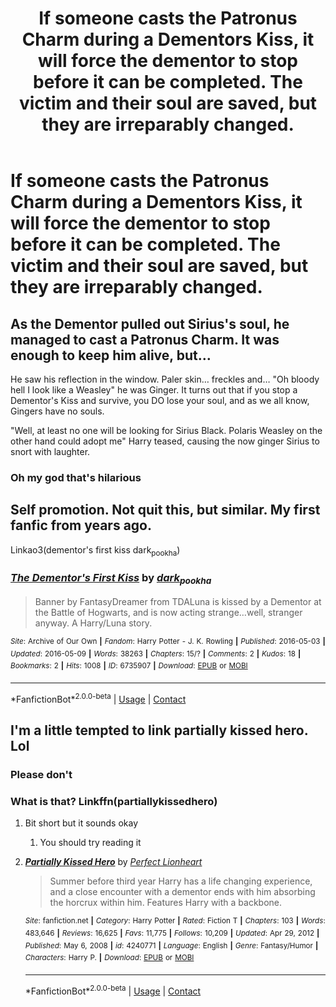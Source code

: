 #+TITLE: If someone casts the Patronus Charm during a Dementors Kiss, it will force the dementor to stop before it can be completed. The victim and their soul are saved, but they are irreparably changed.

* If someone casts the Patronus Charm during a Dementors Kiss, it will force the dementor to stop before it can be completed. The victim and their soul are saved, but they are irreparably changed.
:PROPERTIES:
:Author: BabadookishOnions
:Score: 66
:DateUnix: 1614439387.0
:DateShort: 2021-Feb-27
:FlairText: Prompt
:END:

** As the Dementor pulled out Sirius's soul, he managed to cast a Patronus Charm. It was enough to keep him alive, but...

He saw his reflection in the window. Paler skin... freckles and... "Oh bloody hell I look like a Weasley" he was Ginger. It turns out that if you stop a Dementor's Kiss and survive, you DO lose your soul, and as we all know, Gingers have no souls.

"Well, at least no one will be looking for Sirius Black. Polaris Weasley on the other hand could adopt me" Harry teased, causing the now ginger Sirius to snort with laughter.
:PROPERTIES:
:Author: LittenInAScarf
:Score: 94
:DateUnix: 1614446059.0
:DateShort: 2021-Feb-27
:END:

*** Oh my god that's hilarious
:PROPERTIES:
:Author: Marx50638
:Score: 20
:DateUnix: 1614451397.0
:DateShort: 2021-Feb-27
:END:


** Self promotion. Not quit this, but similar. My first fanfic from years ago.

Linkao3(dementor's first kiss dark_pookha)
:PROPERTIES:
:Author: dark_pookha
:Score: 10
:DateUnix: 1614451861.0
:DateShort: 2021-Feb-27
:END:

*** [[https://archiveofourown.org/works/6735907][*/The Dementor's First Kiss/*]] by [[https://www.archiveofourown.org/users/dark_pookha/pseuds/dark_pookha][/dark_pookha/]]

#+begin_quote
  Banner by FantasyDreamer from TDALuna is kissed by a Dementor at the Battle of Hogwarts, and is now acting strange...well, stranger anyway. A Harry/Luna story.
#+end_quote

^{/Site/:} ^{Archive} ^{of} ^{Our} ^{Own} ^{*|*} ^{/Fandom/:} ^{Harry} ^{Potter} ^{-} ^{J.} ^{K.} ^{Rowling} ^{*|*} ^{/Published/:} ^{2016-05-03} ^{*|*} ^{/Updated/:} ^{2016-05-09} ^{*|*} ^{/Words/:} ^{38263} ^{*|*} ^{/Chapters/:} ^{15/?} ^{*|*} ^{/Comments/:} ^{2} ^{*|*} ^{/Kudos/:} ^{18} ^{*|*} ^{/Bookmarks/:} ^{2} ^{*|*} ^{/Hits/:} ^{1008} ^{*|*} ^{/ID/:} ^{6735907} ^{*|*} ^{/Download/:} ^{[[https://archiveofourown.org/downloads/6735907/The%20Dementors%20First%20Kiss.epub?updated_at=1465024715][EPUB]]} ^{or} ^{[[https://archiveofourown.org/downloads/6735907/The%20Dementors%20First%20Kiss.mobi?updated_at=1465024715][MOBI]]}

--------------

*FanfictionBot*^{2.0.0-beta} | [[https://github.com/FanfictionBot/reddit-ffn-bot/wiki/Usage][Usage]] | [[https://www.reddit.com/message/compose?to=tusing][Contact]]
:PROPERTIES:
:Author: FanfictionBot
:Score: 3
:DateUnix: 1614451887.0
:DateShort: 2021-Feb-27
:END:


** I'm a little tempted to link partially kissed hero. Lol
:PROPERTIES:
:Author: Dizzytopian
:Score: 9
:DateUnix: 1614468582.0
:DateShort: 2021-Feb-28
:END:

*** Please don't
:PROPERTIES:
:Author: Mythopoeist
:Score: 7
:DateUnix: 1614468711.0
:DateShort: 2021-Feb-28
:END:


*** What is that? Linkffn(partiallykissedhero)
:PROPERTIES:
:Author: i_am_a_Lieser
:Score: 0
:DateUnix: 1614475245.0
:DateShort: 2021-Feb-28
:END:

**** Bit short but it sounds okay
:PROPERTIES:
:Author: i_am_a_Lieser
:Score: 0
:DateUnix: 1614475323.0
:DateShort: 2021-Feb-28
:END:

***** You should try reading it
:PROPERTIES:
:Author: Dizzytopian
:Score: 2
:DateUnix: 1614476905.0
:DateShort: 2021-Feb-28
:END:


**** [[https://www.fanfiction.net/s/4240771/1/][*/Partially Kissed Hero/*]] by [[https://www.fanfiction.net/u/1318171/Perfect-Lionheart][/Perfect Lionheart/]]

#+begin_quote
  Summer before third year Harry has a life changing experience, and a close encounter with a dementor ends with him absorbing the horcrux within him. Features Harry with a backbone.
#+end_quote

^{/Site/:} ^{fanfiction.net} ^{*|*} ^{/Category/:} ^{Harry} ^{Potter} ^{*|*} ^{/Rated/:} ^{Fiction} ^{T} ^{*|*} ^{/Chapters/:} ^{103} ^{*|*} ^{/Words/:} ^{483,646} ^{*|*} ^{/Reviews/:} ^{16,625} ^{*|*} ^{/Favs/:} ^{11,775} ^{*|*} ^{/Follows/:} ^{10,209} ^{*|*} ^{/Updated/:} ^{Apr} ^{29,} ^{2012} ^{*|*} ^{/Published/:} ^{May} ^{6,} ^{2008} ^{*|*} ^{/id/:} ^{4240771} ^{*|*} ^{/Language/:} ^{English} ^{*|*} ^{/Genre/:} ^{Fantasy/Humor} ^{*|*} ^{/Characters/:} ^{Harry} ^{P.} ^{*|*} ^{/Download/:} ^{[[http://www.ff2ebook.com/old/ffn-bot/index.php?id=4240771&source=ff&filetype=epub][EPUB]]} ^{or} ^{[[http://www.ff2ebook.com/old/ffn-bot/index.php?id=4240771&source=ff&filetype=mobi][MOBI]]}

--------------

*FanfictionBot*^{2.0.0-beta} | [[https://github.com/FanfictionBot/reddit-ffn-bot/wiki/Usage][Usage]] | [[https://www.reddit.com/message/compose?to=tusing][Contact]]
:PROPERTIES:
:Author: FanfictionBot
:Score: 0
:DateUnix: 1614475271.0
:DateShort: 2021-Feb-28
:END:
